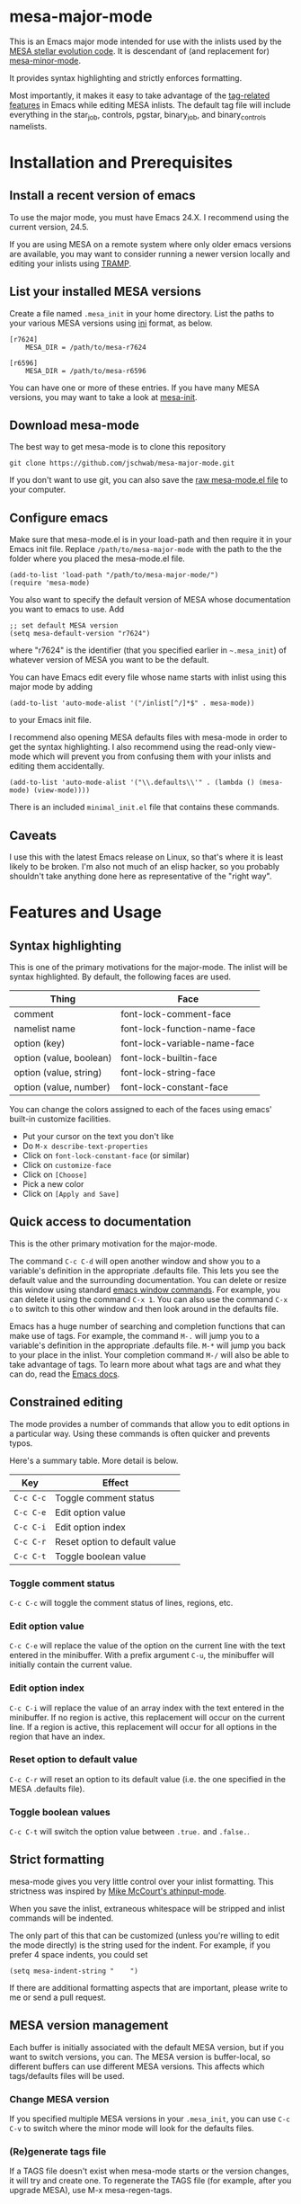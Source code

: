 * mesa-major-mode
This is an Emacs major mode intended for use with the inlists used by
the [[http://mesa.sourceforge.net/][MESA stellar evolution code]].  It is descendant of (and replacement
for) [[https://github.com/jschwab/mesa-minor-mode][mesa-minor-mode]].

It provides syntax highlighting and strictly enforces formatting.

Most importantly, it makes it easy to take advantage of the
[[http://www.gnu.org/software/emacs/manual/html_node/emacs/Tags.html#Tags][tag-related features]] in Emacs while editing MESA inlists.  The default
tag file will include everything in the star_job, controls, pgstar,
binary_job, and binary_controls namelists.

* Installation and Prerequisites
** Install a recent version of emacs
To use the major mode, you must have Emacs 24.X.  I recommend using
the current version, 24.5.

If you are using MESA on a remote system where only older emacs
versions are available, you may want to consider running a newer
version locally and editing your inlists using [[https://www.gnu.org/software/tramp/#Overview][TRAMP]].

** List your installed MESA versions
Create a file named =.mesa_init= in your home directory.  List the
paths to your various MESA versions using [[http://en.wikipedia.org/wiki/INI_file][ini]] format, as below.

#+BEGIN_EXAMPLE
  [r7624]
      MESA_DIR = /path/to/mesa-r7624

  [r6596]
      MESA_DIR = /path/to/mesa-r6596
#+END_EXAMPLE

You can have one or more of these entries.  If you have many MESA
versions, you may want to take a look at [[https://github.com/jschwab/mesa-init][mesa-init]].

** Download mesa-mode
The best way to get mesa-mode is to clone this repository
#+BEGIN_EXAMPLE
  git clone https://github.com/jschwab/mesa-major-mode.git
#+END_EXAMPLE

If you don't want to use git, you can also save the [[https://raw.githubusercontent.com/jschwab/mesa-major-mode/master/mesa-mode.el][raw mesa-mode.el
file]] to your computer.

** Configure emacs 
Make sure that mesa-mode.el is in your load-path and then require it
in your Emacs init file.  Replace =/path/to/mesa-major-mode= with the
path to the the folder where you placed the mesa-mode.el file.

#+BEGIN_EXAMPLE
  (add-to-list 'load-path "/path/to/mesa-major-mode/")
  (require 'mesa-mode)
#+END_EXAMPLE

You also want to specify the default version of MESA whose
documentation you want to emacs to use.  Add
#+BEGIN_EXAMPLE
  ;; set default MESA version
  (setq mesa-default-version "r7624")
#+END_EXAMPLE
where "r7624" is the identifier (that you specified earlier in
=~.mesa_init=) of whatever version of MESA you want to be the default.

You can have Emacs edit every file whose name starts with inlist using
this major mode by adding
#+BEGIN_EXAMPLE
  (add-to-list 'auto-mode-alist '("/inlist[^/]*$" . mesa-mode))
#+END_EXAMPLE
to your Emacs init file.

I recommend also opening MESA defaults files with mesa-mode in order
to get the syntax highlighting.  I also recommend using the read-only
view-mode which will prevent you from confusing them with your inlists
and editing them accidentally.
#+BEGIN_EXAMPLE
  (add-to-list 'auto-mode-alist '("\\.defaults\\'" . (lambda () (mesa-mode) (view-mode))))
#+END_EXAMPLE

There is an included =minimal_init.el= file that contains these
commands.

** Caveats
I use this with the latest Emacs release on Linux, so that's where it
is least likely to be broken.  I'm also not much of an elisp hacker,
so you probably shouldn't take anything done here as representative of
the "right way".
* Features and Usage
** Syntax highlighting
This is one of the primary motivations for the major-mode.  The inlist
will be syntax highlighted. By default, the following faces are used.

| Thing                   | Face                         |
|-------------------------+------------------------------|
| comment                 | font-lock-comment-face       |
| namelist name           | font-lock-function-name-face |
| option (key)            | font-lock-variable-name-face |
| option (value, boolean) | font-lock-builtin-face       |
| option (value, string)  | font-lock-string-face        |
| option (value, number)  | font-lock-constant-face      |

You can change the colors assigned to each of the faces using emacs'
built-in customize facilities.

  + Put your cursor on the text you don't like
  + Do =M-x describe-text-properties=
  + Click on =font-lock-constant-face= (or similar)
  + Click on =customize-face=
  + Click on =[Choose]=
  + Pick a new color
  + Click on =[Apply and Save]=

** Quick access to documentation
This is the other primary motivation for the major-mode.

The command =C-c C-d= will open another window and show you to a
variable's definition in the appropriate .defaults file.  This lets
you see the default value and the surrounding documentation.  You can
delete or resize this window using standard [[http://www.gnu.org/software/emacs/manual/html_node/emacs/Change-Window.html][emacs window commands]].
For example, you can delete it using the command =C-x 1=.  You can
also use the command =C-x o= to switch to this other window and then
look around in the defaults file.

Emacs has a huge number of searching and completion functions that can
make use of tags.  For example, the command =M-.= will jump you to a
variable's definition in the appropriate .defaults file. =M-*= will
jump you back to your place in the inlist.  Your completion command
=M-/= will also be able to take advantage of tags.  To learn more
about what tags are and what they can do, read the [[http://www.gnu.org/software/emacs/manual/html_node/emacs/Tags.html#Tags][Emacs docs]].

** Constrained editing
The mode provides a number of commands that allow you to edit options
in a particular way.  Using these commands is often quicker and
prevents typos.

Here's a summary table.  More detail is below.

| Key       | Effect                             |
|-----------+------------------------------------|
| =C-c C-c= | Toggle comment status
| =C-c C-e= | Edit option value                  |
| =C-c C-i= | Edit option index                  |
| =C-c C-r= | Reset option to default value      |
| =C-c C-t= | Toggle boolean value               |

*** Toggle comment status
=C-c C-c= will toggle the comment status of lines, regions, etc.
*** Edit option value
=C-c C-e= will replace the value of the option on the current line
with the text entered in the minibuffer.  With a prefix argument
=C-u=, the minibuffer will initially contain the current value.
*** Edit option index
=C-c C-i= will replace the value of an array index with the text
entered in the minibuffer.  If no region is active, this replacement
will occur on the current line.  If a region is active, this
replacement will occur for all options in the region that have an
index.
*** Reset option to default value
=C-c C-r= will reset an option to its default value (i.e. the one
specified in the MESA .defaults file).
*** Toggle boolean values
=C-c C-t= will switch the option value between =.true.= and =.false.=.
** Strict formatting
mesa-mode gives you very little control over your inlist formatting.
This strictness was inspired by [[https://github.com/mkmcc/athinput-mode][Mike McCourt's athinput-mode]].

When you save the inlist, extraneous whitespace will be stripped and
inlist commands will be indented.

The only part of this that can be customized (unless you're willing to
edit the mode directly) is the string used for the indent.  For
example, if you prefer 4 space indents, you could set

#+BEGIN_EXAMPLE
  (setq mesa-indent-string "    ")
#+END_EXAMPLE

If there are additional formatting aspects that are important, please
write to me or send a pull request.

** MESA version management
Each buffer is initially associated with the default MESA version, but
if you want to switch versions, you can.  The MESA version is
buffer-local, so different buffers can use different MESA versions.
This affects which tags/defaults files will be used.
*** Change MESA version
If you specified multiple MESA versions in your =.mesa_init=, you can
use =C-c C-v= to switch where the minor mode will look for the
defaults files.
*** (Re)generate tags file
If a TAGS file doesn't exist when mesa-mode starts or the version
changes, it will try and create one.  To regenerate the TAGS file (for
example, after you upgrade MESA), use M-x mesa-regen-tags.

